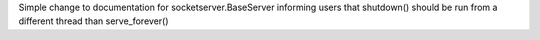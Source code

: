 Simple change to documentation for socketserver.BaseServer informing users that shutdown() should be run from a different thread than serve_forever()